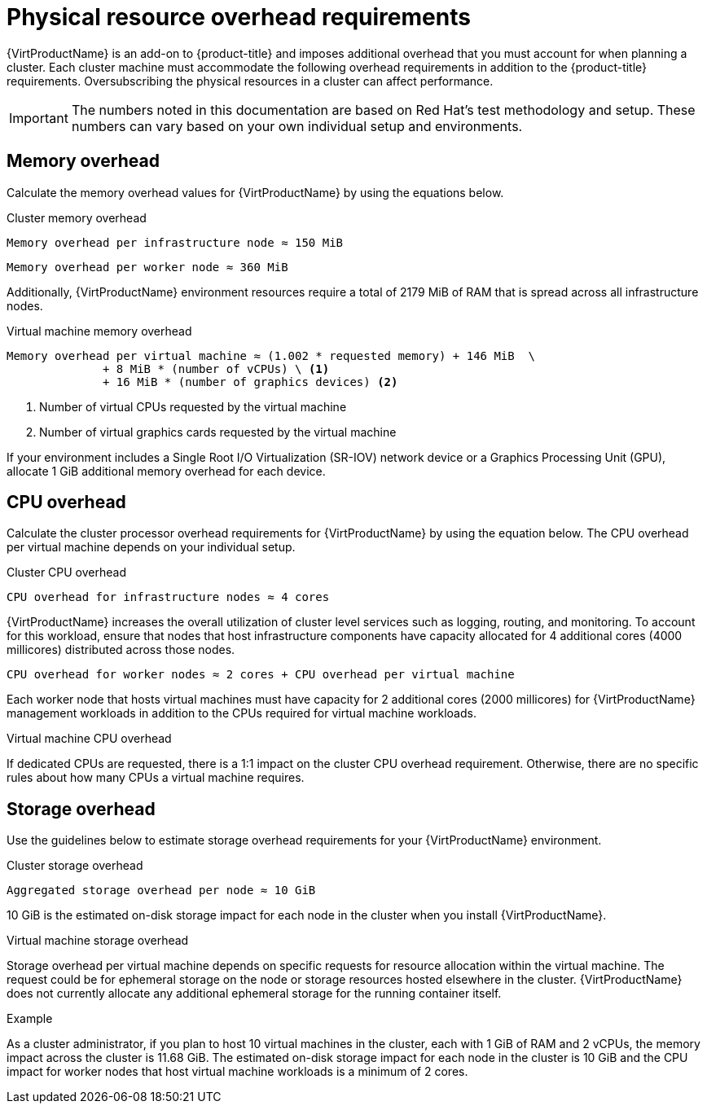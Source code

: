// Module included in the following assemblies:
//
// * virt/install/preparing-cluster-for-virt.adoc

:_content-type: REFERENCE
[id="virt-cluster-resource-requirements_{context}"]
= Physical resource overhead requirements

{VirtProductName} is an add-on to {product-title} and imposes additional overhead that you must account for when planning a cluster. Each cluster machine must accommodate the following overhead requirements in addition to the {product-title} requirements. Oversubscribing the physical resources in a cluster can affect performance.

[IMPORTANT]
====
The numbers noted in this documentation are based on Red Hat's test methodology and setup. These numbers can vary based on your own individual setup and environments.
====

[discrete]
[id="memory-overhead_{context}"]
== Memory overhead

Calculate the memory overhead values for {VirtProductName} by using the equations below.

.Cluster memory overhead

----
Memory overhead per infrastructure node ≈ 150 MiB
----

----
Memory overhead per worker node ≈ 360 MiB
----

Additionally, {VirtProductName} environment resources require a total of 2179 MiB of RAM that is spread across all infrastructure nodes.

.Virtual machine memory overhead

----
Memory overhead per virtual machine ≈ (1.002 * requested memory) + 146 MiB  \
              + 8 MiB * (number of vCPUs) \ <1>
              + 16 MiB * (number of graphics devices) <2>
----
<1> Number of virtual CPUs requested by the virtual machine
<2> Number of virtual graphics cards requested by the virtual machine

If your environment includes a Single Root I/O Virtualization (SR-IOV) network device or a Graphics Processing Unit (GPU), allocate 1 GiB additional memory overhead for each device.

[discrete]
[id="CPU-overhead_{context}"]
== CPU overhead

Calculate the cluster processor overhead requirements for {VirtProductName} by using the equation below. The CPU overhead per virtual machine depends on your individual setup.

.Cluster CPU overhead

----
CPU overhead for infrastructure nodes ≈ 4 cores
----

{VirtProductName} increases the overall utilization of cluster level services such as logging, routing, and monitoring. To account for this workload, ensure that nodes that host infrastructure components have capacity allocated for 4 additional cores (4000 millicores) distributed across those nodes.

----
CPU overhead for worker nodes ≈ 2 cores + CPU overhead per virtual machine
----

Each worker node that hosts virtual machines must have capacity for 2 additional cores (2000 millicores) for {VirtProductName} management workloads in addition to the CPUs required for virtual machine workloads.

.Virtual machine CPU overhead

If dedicated CPUs are requested, there is a 1:1 impact on the cluster CPU overhead requirement. Otherwise, there are no specific rules about how many CPUs a virtual machine requires.

[discrete]
[id="storage-overhead_{context}"]
== Storage overhead

Use the guidelines below to estimate storage overhead requirements for your {VirtProductName} environment.

.Cluster storage overhead

----
Aggregated storage overhead per node ≈ 10 GiB
----

10 GiB is the estimated on-disk storage impact for each node in the cluster when you install {VirtProductName}.

.Virtual machine storage overhead

Storage overhead per virtual machine depends on specific requests for resource allocation within the virtual machine. The request could be for ephemeral storage on the node or storage resources hosted elsewhere in the cluster. {VirtProductName} does not currently allocate any additional ephemeral storage for the running container itself.

.Example

As a cluster administrator, if you plan to host 10 virtual machines in the cluster, each with 1 GiB of RAM and 2 vCPUs, the memory impact across the cluster is 11.68 GiB. The estimated on-disk storage impact for each node in the cluster is 10 GiB and the CPU impact for worker nodes that host virtual machine workloads is a minimum of 2 cores.
